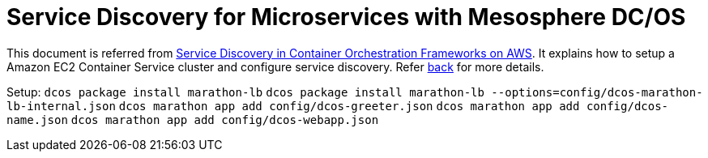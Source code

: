 :toc:

= Service Discovery for Microservices with Mesosphere DC/OS

This document is referred from link:readme.adoc[Service Discovery in Container Orchestration Frameworks on AWS]. It explains how to setup a Amazon EC2 Container Service cluster and configure service discovery. Refer link:readme.adoc[back] for more details.


Setup:
`dcos package install marathon-lb`
`dcos package install marathon-lb --options=config/dcos-marathon-lb-internal.json`
`dcos marathon app add config/dcos-greeter.json`
`dcos marathon app add config/dcos-name.json`
`dcos marathon app add config/dcos-webapp.json`


